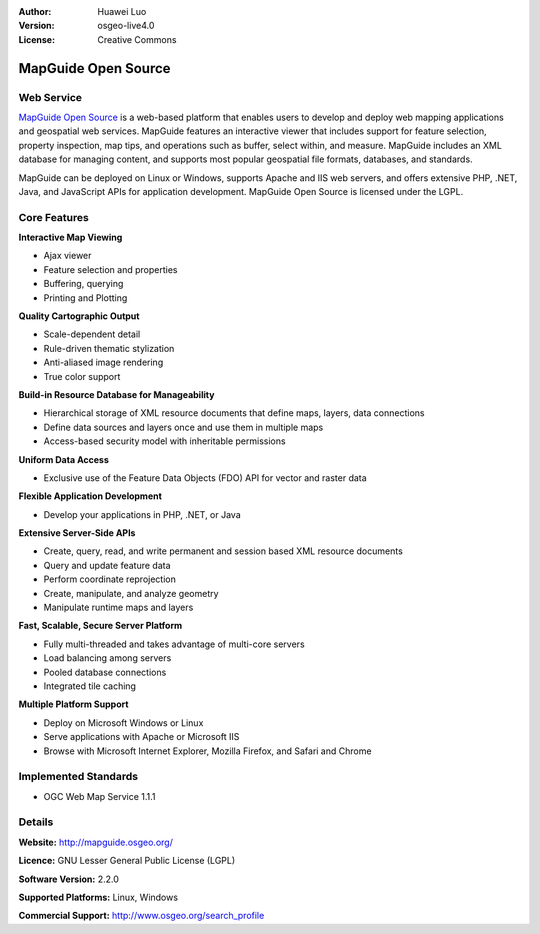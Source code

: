:Author: Huawei Luo 
:Version: osgeo-live4.0
:License: Creative Commons

.. _mapguide-overview:

.. image:: images/project_logos/logo-MapGuideOS.png
  :scale: 100 %
  :alt: project logo
  :align: right
  :target: http://mapguide.osgeo.org/

.. image:: images/logos/OSGeo_project.png
  :scale: 100 %
  :alt: OSGeo Project
  :align: right
  :target: http://www.osgeo.org


MapGuide Open Source
====================

Web Service
-----------

`MapGuide Open Source <http://mapguide.osgeo.org/>`_ is a web-based platform that enables users to develop and deploy web mapping applications and geospatial web services. MapGuide features an interactive viewer that includes support for feature selection, property inspection, map tips, and operations such as buffer, select within, and measure. MapGuide includes an XML database for managing content, and supports most popular geospatial file formats, databases, and standards.

MapGuide can be deployed on Linux or Windows, supports Apache and IIS web servers, and offers extensive PHP, .NET, Java, and JavaScript APIs for application development. MapGuide Open Source is licensed under the LGPL.

.. image:: images/screenshots/1024x768/mapguide_viewer.png
  :scale: 50%
  :alt: screenshot
  :align: right

Core Features
-------------

**Interactive Map Viewing**

* Ajax viewer 
* Feature selection and properties 
* Buffering, querying 
* Printing and Plotting

**Quality Cartographic Output**

* Scale-dependent detail
* Rule-driven thematic stylization
* Anti-aliased image rendering
* True color support 

**Build-in Resource Database for Manageability**

* Hierarchical storage of XML resource documents that define maps, layers, data connections
* Define data sources and layers once and use them in multiple maps
* Access-based security model with inheritable permissions

**Uniform Data Access**

* Exclusive use of the Feature Data Objects (FDO) API for vector and raster data

**Flexible Application Development**

* Develop your applications in PHP, .NET, or Java

**Extensive Server-Side APIs**

* Create, query, read, and write permanent and session based XML resource documents
* Query and update feature data
* Perform coordinate reprojection
* Create, manipulate, and analyze geometry
* Manipulate runtime maps and layers

**Fast, Scalable, Secure Server Platform**

* Fully multi-threaded and takes advantage of multi-core servers
* Load balancing among servers
* Pooled database connections
* Integrated tile caching

**Multiple Platform Support**

* Deploy on Microsoft Windows or Linux
* Serve applications with Apache or Microsoft IIS
* Browse with Microsoft Internet Explorer, Mozilla Firefox, and Safari and Chrome

Implemented Standards
---------------------

* OGC Web Map Service 1.1.1 

Details
-------

**Website:** http://mapguide.osgeo.org/

**Licence:** GNU Lesser General Public License (LGPL) 

**Software Version:** 2.2.0

**Supported Platforms:** Linux, Windows

**Commercial Support:** http://www.osgeo.org/search_profile
